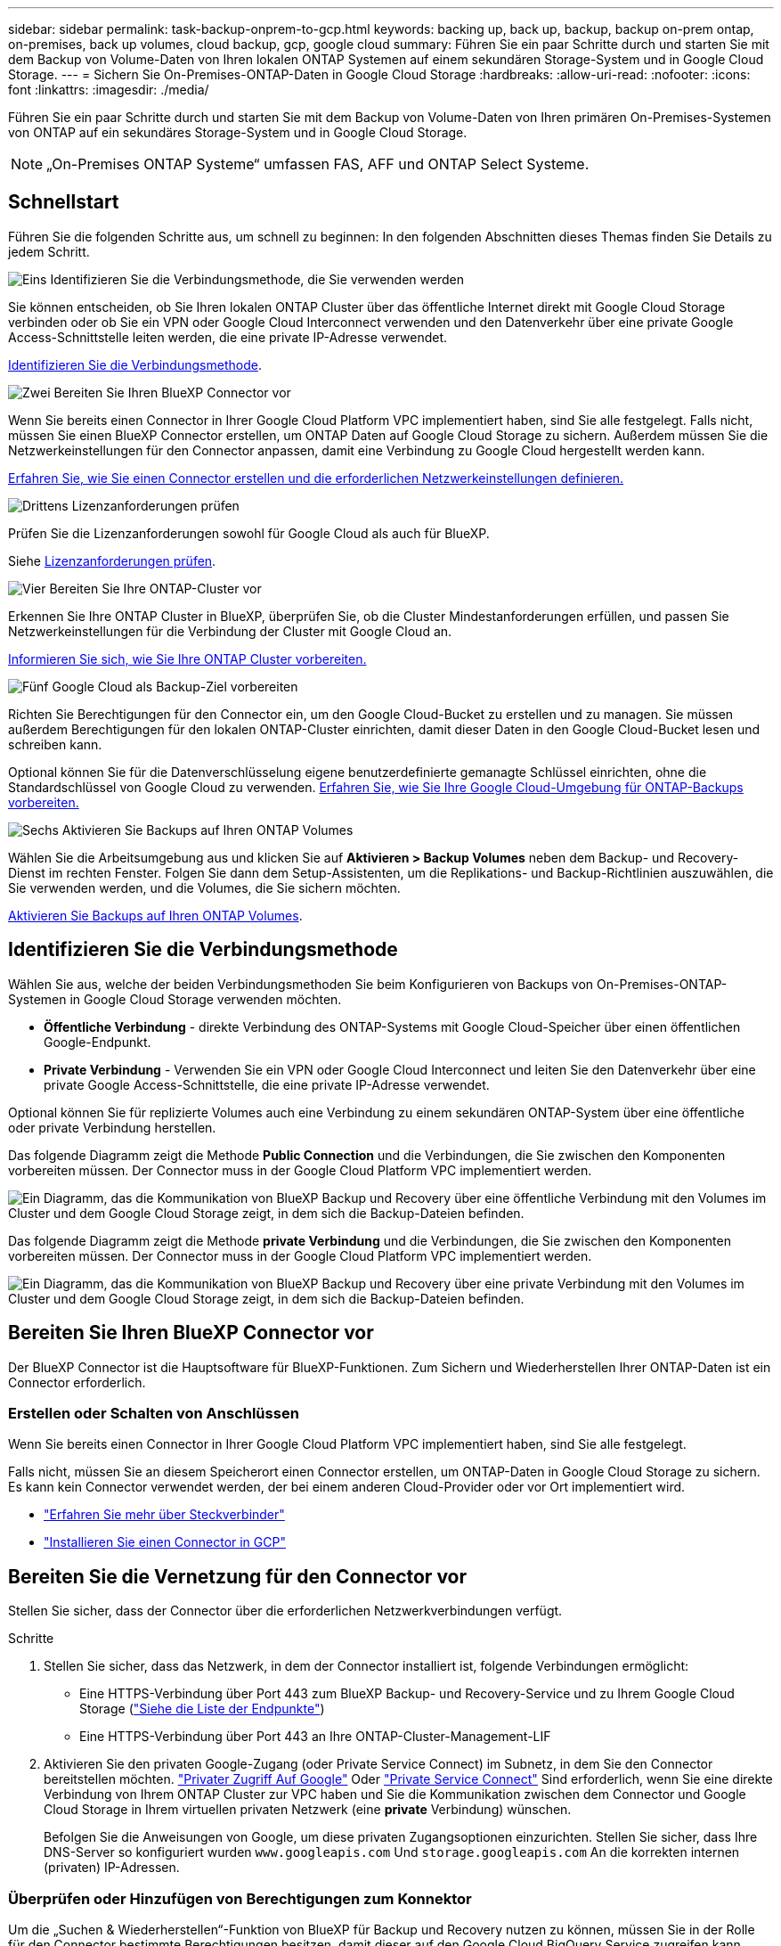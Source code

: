 ---
sidebar: sidebar 
permalink: task-backup-onprem-to-gcp.html 
keywords: backing up, back up, backup, backup on-prem ontap, on-premises, back up volumes, cloud backup, gcp, google cloud 
summary: Führen Sie ein paar Schritte durch und starten Sie mit dem Backup von Volume-Daten von Ihren lokalen ONTAP Systemen auf einem sekundären Storage-System und in Google Cloud Storage. 
---
= Sichern Sie On-Premises-ONTAP-Daten in Google Cloud Storage
:hardbreaks:
:allow-uri-read: 
:nofooter: 
:icons: font
:linkattrs: 
:imagesdir: ./media/


[role="lead"]
Führen Sie ein paar Schritte durch und starten Sie mit dem Backup von Volume-Daten von Ihren primären On-Premises-Systemen von ONTAP auf ein sekundäres Storage-System und in Google Cloud Storage.


NOTE: „On-Premises ONTAP Systeme“ umfassen FAS, AFF und ONTAP Select Systeme.



== Schnellstart

Führen Sie die folgenden Schritte aus, um schnell zu beginnen: In den folgenden Abschnitten dieses Themas finden Sie Details zu jedem Schritt.

.image:https://raw.githubusercontent.com/NetAppDocs/common/main/media/number-1.png["Eins"] Identifizieren Sie die Verbindungsmethode, die Sie verwenden werden
[role="quick-margin-para"]
Sie können entscheiden, ob Sie Ihren lokalen ONTAP Cluster über das öffentliche Internet direkt mit Google Cloud Storage verbinden oder ob Sie ein VPN oder Google Cloud Interconnect verwenden und den Datenverkehr über eine private Google Access-Schnittstelle leiten werden, die eine private IP-Adresse verwendet.

[role="quick-margin-para"]
<<Identifizieren Sie die Verbindungsmethode>>.

.image:https://raw.githubusercontent.com/NetAppDocs/common/main/media/number-2.png["Zwei"] Bereiten Sie Ihren BlueXP Connector vor
[role="quick-margin-para"]
Wenn Sie bereits einen Connector in Ihrer Google Cloud Platform VPC implementiert haben, sind Sie alle festgelegt. Falls nicht, müssen Sie einen BlueXP Connector erstellen, um ONTAP Daten auf Google Cloud Storage zu sichern. Außerdem müssen Sie die Netzwerkeinstellungen für den Connector anpassen, damit eine Verbindung zu Google Cloud hergestellt werden kann.

[role="quick-margin-para"]
<<Bereiten Sie Ihren BlueXP Connector vor,Erfahren Sie, wie Sie einen Connector erstellen und die erforderlichen Netzwerkeinstellungen definieren.>>

.image:https://raw.githubusercontent.com/NetAppDocs/common/main/media/number-3.png["Drittens"] Lizenzanforderungen prüfen
[role="quick-margin-para"]
Prüfen Sie die Lizenzanforderungen sowohl für Google Cloud als auch für BlueXP.

[role="quick-margin-para"]
Siehe <<Lizenzanforderungen prüfen>>.

.image:https://raw.githubusercontent.com/NetAppDocs/common/main/media/number-4.png["Vier"] Bereiten Sie Ihre ONTAP-Cluster vor
[role="quick-margin-para"]
Erkennen Sie Ihre ONTAP Cluster in BlueXP, überprüfen Sie, ob die Cluster Mindestanforderungen erfüllen, und passen Sie Netzwerkeinstellungen für die Verbindung der Cluster mit Google Cloud an.

[role="quick-margin-para"]
<<Bereiten Sie Ihre ONTAP-Cluster vor,Informieren Sie sich, wie Sie Ihre ONTAP Cluster vorbereiten.>>

.image:https://raw.githubusercontent.com/NetAppDocs/common/main/media/number-5.png["Fünf"] Google Cloud als Backup-Ziel vorbereiten
[role="quick-margin-para"]
Richten Sie Berechtigungen für den Connector ein, um den Google Cloud-Bucket zu erstellen und zu managen. Sie müssen außerdem Berechtigungen für den lokalen ONTAP-Cluster einrichten, damit dieser Daten in den Google Cloud-Bucket lesen und schreiben kann.

[role="quick-margin-para"]
Optional können Sie für die Datenverschlüsselung eigene benutzerdefinierte gemanagte Schlüssel einrichten, ohne die Standardschlüssel von Google Cloud zu verwenden. <<Prepare Google Cloud as your backup target,Erfahren Sie, wie Sie Ihre Google Cloud-Umgebung für ONTAP-Backups vorbereiten.>>

.image:https://raw.githubusercontent.com/NetAppDocs/common/main/media/number-6.png["Sechs"] Aktivieren Sie Backups auf Ihren ONTAP Volumes
[role="quick-margin-para"]
Wählen Sie die Arbeitsumgebung aus und klicken Sie auf *Aktivieren > Backup Volumes* neben dem Backup- und Recovery-Dienst im rechten Fenster. Folgen Sie dann dem Setup-Assistenten, um die Replikations- und Backup-Richtlinien auszuwählen, die Sie verwenden werden, und die Volumes, die Sie sichern möchten.

[role="quick-margin-para"]
<<Aktivieren Sie Backups auf Ihren ONTAP Volumes>>.



== Identifizieren Sie die Verbindungsmethode

Wählen Sie aus, welche der beiden Verbindungsmethoden Sie beim Konfigurieren von Backups von On-Premises-ONTAP-Systemen in Google Cloud Storage verwenden möchten.

* *Öffentliche Verbindung* - direkte Verbindung des ONTAP-Systems mit Google Cloud-Speicher über einen öffentlichen Google-Endpunkt.
* *Private Verbindung* - Verwenden Sie ein VPN oder Google Cloud Interconnect und leiten Sie den Datenverkehr über eine private Google Access-Schnittstelle, die eine private IP-Adresse verwendet.


Optional können Sie für replizierte Volumes auch eine Verbindung zu einem sekundären ONTAP-System über eine öffentliche oder private Verbindung herstellen.

Das folgende Diagramm zeigt die Methode *Public Connection* und die Verbindungen, die Sie zwischen den Komponenten vorbereiten müssen. Der Connector muss in der Google Cloud Platform VPC implementiert werden.

image:diagram_cloud_backup_onprem_gcp_public.png["Ein Diagramm, das die Kommunikation von BlueXP Backup und Recovery über eine öffentliche Verbindung mit den Volumes im Cluster und dem Google Cloud Storage zeigt, in dem sich die Backup-Dateien befinden."]

Das folgende Diagramm zeigt die Methode *private Verbindung* und die Verbindungen, die Sie zwischen den Komponenten vorbereiten müssen. Der Connector muss in der Google Cloud Platform VPC implementiert werden.

image:diagram_cloud_backup_onprem_gcp_private.png["Ein Diagramm, das die Kommunikation von BlueXP Backup und Recovery über eine private Verbindung mit den Volumes im Cluster und dem Google Cloud Storage zeigt, in dem sich die Backup-Dateien befinden."]



== Bereiten Sie Ihren BlueXP Connector vor

Der BlueXP Connector ist die Hauptsoftware für BlueXP-Funktionen. Zum Sichern und Wiederherstellen Ihrer ONTAP-Daten ist ein Connector erforderlich.



=== Erstellen oder Schalten von Anschlüssen

Wenn Sie bereits einen Connector in Ihrer Google Cloud Platform VPC implementiert haben, sind Sie alle festgelegt.

Falls nicht, müssen Sie an diesem Speicherort einen Connector erstellen, um ONTAP-Daten in Google Cloud Storage zu sichern. Es kann kein Connector verwendet werden, der bei einem anderen Cloud-Provider oder vor Ort implementiert wird.

* https://docs.netapp.com/us-en/bluexp-setup-admin/concept-connectors.html["Erfahren Sie mehr über Steckverbinder"^]
* https://docs.netapp.com/us-en/bluexp-setup-admin/task-quick-start-connector-google.html["Installieren Sie einen Connector in GCP"^]




== Bereiten Sie die Vernetzung für den Connector vor

Stellen Sie sicher, dass der Connector über die erforderlichen Netzwerkverbindungen verfügt.

.Schritte
. Stellen Sie sicher, dass das Netzwerk, in dem der Connector installiert ist, folgende Verbindungen ermöglicht:
+
** Eine HTTPS-Verbindung über Port 443 zum BlueXP Backup- und Recovery-Service und zu Ihrem Google Cloud Storage (https://docs.netapp.com/us-en/bluexp-setup-admin/task-set-up-networking-google.html#endpoints-contacted-for-day-to-day-operations["Siehe die Liste der Endpunkte"^])
** Eine HTTPS-Verbindung über Port 443 an Ihre ONTAP-Cluster-Management-LIF


. Aktivieren Sie den privaten Google-Zugang (oder Private Service Connect) im Subnetz, in dem Sie den Connector bereitstellen möchten. https://cloud.google.com/vpc/docs/configure-private-google-access["Privater Zugriff Auf Google"^] Oder https://cloud.google.com/vpc/docs/configure-private-service-connect-apis#on-premises["Private Service Connect"^] Sind erforderlich, wenn Sie eine direkte Verbindung von Ihrem ONTAP Cluster zur VPC haben und Sie die Kommunikation zwischen dem Connector und Google Cloud Storage in Ihrem virtuellen privaten Netzwerk (eine *private* Verbindung) wünschen.
+
Befolgen Sie die Anweisungen von Google, um diese privaten Zugangsoptionen einzurichten. Stellen Sie sicher, dass Ihre DNS-Server so konfiguriert wurden `www.googleapis.com` Und `storage.googleapis.com` An die korrekten internen (privaten) IP-Adressen.





=== Überprüfen oder Hinzufügen von Berechtigungen zum Konnektor

Um die „Suchen & Wiederherstellen“-Funktion von BlueXP für Backup und Recovery nutzen zu können, müssen Sie in der Rolle für den Connector bestimmte Berechtigungen besitzen, damit dieser auf den Google Cloud BigQuery Service zugreifen kann. Überprüfen Sie die unten aufgeführten Berechtigungen, und befolgen Sie die Schritte, wenn Sie die Richtlinie ändern müssen.

.Schritte
. Im https://console.cloud.google.com["Google Cloud Console"^], Gehen Sie zur Seite *Rollen*.
. Wählen Sie in der Dropdown-Liste oben auf der Seite das Projekt oder die Organisation aus, das die Rolle enthält, die Sie bearbeiten möchten.
. Wählen Sie eine benutzerdefinierte Rolle aus.
. Wählen Sie *Rolle bearbeiten*, um die Berechtigungen der Rolle zu aktualisieren.
. Wählen Sie *Berechtigungen hinzufügen*, um der Rolle die folgenden neuen Berechtigungen hinzuzufügen.
+
[source, json]
----
bigquery.jobs.get
bigquery.jobs.list
bigquery.jobs.listAll
bigquery.datasets.create
bigquery.datasets.get
bigquery.jobs.create
bigquery.tables.get
bigquery.tables.getData
bigquery.tables.list
bigquery.tables.create
----
. Wählen Sie *Update*, um die bearbeitete Rolle zu speichern.




== Lizenzanforderungen prüfen

* Bevor Sie BlueXP Backup und Recovery für Ihr Cluster aktivieren können, müssen Sie entweder ein PAYGO-Angebot (Pay-as-you-go) für BlueXP Marketplace von Google abonnieren oder eine BYOL-Lizenz für BlueXP Backup und Recovery von NetApp erwerben und aktivieren. Diese Lizenzen sind für Ihr Konto und können für mehrere Systeme verwendet werden.
+
** Für die BlueXP PAYGO-Lizenzierung für Backup und Recovery benötigen Sie ein Abonnement des https://console.cloud.google.com/marketplace/details/netapp-cloudmanager/cloud-manager?supportedpurview=project["NetApp BlueXP Angebot über Google Marketplace"^]. Die Abrechnung für BlueXP Backup und Recovery erfolgt über dieses Abonnement.
** Für die BYOL-Lizenzierung für BlueXP Backup und Recovery benötigen Sie die Seriennummer von NetApp, anhand derer Sie den Service für die Dauer und Kapazität der Lizenz nutzen können. link:task-licensing-cloud-backup.html#use-a-bluexp-backup-and-recovery-byol-license["Erfahren Sie, wie Sie Ihre BYOL-Lizenzen managen"].


* Sie benötigen ein Google-Abonnement für den Objekt-Speicherplatz, in dem Ihre Backups gespeichert werden.


*Unterstützte Regionen*

Backups von On-Premises-Systemen in Google Cloud Storage lassen sich in allen Regionen erstellen https://cloud.netapp.com/cloud-volumes-global-regions["Wobei Cloud Volumes ONTAP unterstützt wird"^]. Sie geben die Region an, in der Backups beim Einrichten des Dienstes gespeichert werden sollen.



== Bereiten Sie Ihre ONTAP-Cluster vor

Sie müssen Ihr On-Premises-Quell-ONTAP-System und alle sekundären lokalen ONTAP oder Cloud Volumes ONTAP Systeme vorbereiten.

Zur Vorbereitung Ihrer ONTAP-Cluster sind folgende Schritte erforderlich:

* Ihre ONTAP-Systeme in BlueXP erkennen
* Überprüfen Sie die Systemanforderungen für ONTAP
* ONTAP Netzwerkanforderungen für Daten-Backups im Objekt-Storage prüfen
* Überprüfen Sie die ONTAP Netzwerkanforderungen für die Replizierung von Volumes




=== Ihre ONTAP-Systeme in BlueXP erkennen

Sowohl das On-Premises-Quell-ONTAP-System als auch alle sekundären ONTAP- oder Cloud Volumes ONTAP-Systeme vor Ort müssen auf der BlueXP Leinwand verfügbar sein.

Sie müssen die Cluster-Management-IP-Adresse und das Passwort kennen, mit dem das Admin-Benutzerkonto den Cluster hinzufügen kann.
https://docs.netapp.com/us-en/bluexp-ontap-onprem/task-discovering-ontap.html["Entdecken Sie ein Cluster"^].



=== Überprüfen Sie die Systemanforderungen für ONTAP

Stellen Sie sicher, dass die folgenden ONTAP-Anforderungen erfüllt sind:

* Mindestens ONTAP 9.8; ONTAP 9.8P13 und höher wird empfohlen.
* SnapMirror Lizenz (im Rahmen des Premium Bundle oder Datensicherungs-Bundles enthalten)
+
*Hinweis:* das „Hybrid Cloud Bundle“ ist bei Backup und Recovery von BlueXP nicht erforderlich.

+
Erfahren Sie, wie Sie https://docs.netapp.com/us-en/ontap/system-admin/manage-licenses-concept.html["Management Ihrer Cluster-Lizenzen"^].

* Zeit und Zeitzone sind korrekt eingestellt. Erfahren Sie, wie Sie https://docs.netapp.com/us-en/ontap/system-admin/manage-cluster-time-concept.html["Konfigurieren Sie die Cluster-Zeit"^].
* Wenn Sie Daten replizieren möchten, sollten Sie vor der Replizierung von Daten überprüfen, ob auf den Quell- und Zielsystemen kompatible ONTAP-Versionen ausgeführt werden.
+
https://docs.netapp.com/us-en/ontap/data-protection/compatible-ontap-versions-snapmirror-concept.html["Zeigen Sie kompatible ONTAP Versionen für SnapMirror Beziehungen an"^].





=== ONTAP Netzwerkanforderungen für Daten-Backups im Objekt-Storage prüfen

Sie müssen die folgenden Anforderungen auf dem System konfigurieren, das eine Verbindung zu Objekt-Storage herstellt.

* Konfigurieren Sie für eine Fan-out-Backup-Architektur die folgenden Einstellungen auf dem _primary_-System.
* Konfigurieren Sie für eine kaskadierte Backup-Architektur die folgenden Einstellungen auf dem _Secondary_-System.


Die folgenden Netzwerkanforderungen für ONTAP-Cluster sind erforderlich:

* Der ONTAP Cluster initiiert für Backup- und Restore-Vorgänge eine HTTPS-Verbindung über Port 443 von der Intercluster LIF zu Google Cloud Storage.
+
ONTAP liest und schreibt Daten auf und aus dem Objekt-Storage. Objekt-Storage startet nie, er reagiert einfach nur.

* ONTAP erfordert eine eingehende Verbindung vom Connector zur Cluster-Management-LIF. Der Connector kann in einer Google Cloud Platform VPC residieren.
* Auf jedem ONTAP Node ist eine Intercluster-LIF erforderlich, die die Volumes hostet, die Sie sichern möchten. Die LIF muss dem _IPspace_ zugewiesen sein, den ONTAP zur Verbindung mit Objekt-Storage verwenden sollte. https://docs.netapp.com/us-en/ontap/networking/standard_properties_of_ipspaces.html["Erfahren Sie mehr über IPspaces"^].
+
Wenn Sie BlueXP Backup und Recovery einrichten, werden Sie aufgefordert, den IPspace zu verwenden. Sie sollten den IPspace auswählen, dem jede LIF zugeordnet ist. Dies kann der „Standard“-IPspace oder ein benutzerdefinierter IPspace sein, den Sie erstellt haben.

* Die Intercluster-LIFs der Nodes können auf den Objektspeicher zugreifen.
* DNS-Server wurden für die Storage-VM konfiguriert, auf der sich die Volumes befinden. Informieren Sie sich darüber https://docs.netapp.com/us-en/ontap/networking/configure_dns_services_auto.html["Konfigurieren Sie DNS-Services für die SVM"^].
+
Wenn Sie privaten Google Access oder Private Service Connect verwenden, stellen Sie sicher, dass Ihre DNS-Server so konfiguriert wurden, dass sie Punkt `storage.googleapis.com` An die richtige interne (private) IP-Adresse.

* Wenn Sie einen anderen IPspace als den Standard verwenden, müssen Sie möglicherweise eine statische Route erstellen, um Zugriff auf den Objekt-Storage zu erhalten.
* Aktualisieren Sie ggf. die Firewall-Regeln, um BlueXP Backup- und Recovery-Verbindungen von ONTAP zu Objekt-Storage über Port 443 und Datenverkehr der Namensauflösung von der Storage-VM zum DNS-Server über Port 53 (TCP/UDP) zu ermöglichen.




=== Überprüfen Sie die ONTAP Netzwerkanforderungen für die Replizierung von Volumes

Wenn Sie planen, mithilfe von BlueXP Backup und Recovery replizierte Volumes auf einem sekundären ONTAP System zu erstellen, stellen Sie sicher, dass die Quell- und Zielsysteme die folgenden Netzwerkanforderungen erfüllen.



==== Netzwerkanforderungen für On-Premises-ONTAP

* Wenn sich der Cluster an Ihrem Standort befindet, sollten Sie über eine Verbindung zwischen Ihrem Unternehmensnetzwerk und Ihrem virtuellen Netzwerk des Cloud-Providers verfügen. Hierbei handelt es sich in der Regel um eine VPN-Verbindung.
* ONTAP Cluster müssen zusätzliche Subnetz-, Port-, Firewall- und Cluster-Anforderungen erfüllen.
+
Da Sie Daten auf Cloud Volumes ONTAP oder auf lokale Systeme replizieren können, prüfen Sie Peering-Anforderungen für lokale ONTAP Systeme. https://docs.netapp.com/us-en/ontap-sm-classic/peering/reference_prerequisites_for_cluster_peering.html["Anzeigen von Voraussetzungen für Cluster-Peering in der ONTAP-Dokumentation"^].





==== Netzwerkanforderungen für Cloud Volumes ONTAP

* Die Sicherheitsgruppe der Instanz muss die erforderlichen ein- und ausgehenden Regeln enthalten: Speziell Regeln für ICMP und die Ports 11104 und 11105. Diese Regeln sind in der vordefinierten Sicherheitsgruppe enthalten.




== Google Cloud Storage als Backup-Ziel vorbereiten

Die Vorbereitung von Google Cloud Storage als Backup-Ziel beinhaltet folgende Schritte:

* Richten Sie Berechtigungen ein.
* (Optional) Erstellen Sie Ihre eigenen Buckets. (Der Service erstellt Buckets für Sie, wenn Sie möchten.)
* (Optional) Einrichten von vom Kunden gemanagten Schlüsseln für die Datenverschlüsselung




=== Berechtigungen einrichten

Wenn Sie ein Backup einrichten, müssen Sie Storage-Zugriffschlüssel für ein Servicekonto mit bestimmten Berechtigungen bereitstellen. Ein Servicekonto ermöglicht BlueXP Backup und Recovery für Authentifizierung und Zugriff auf Cloud Storage Buckets, die für das Speichern von Backups verwendet werden. Die Schlüssel sind erforderlich, damit Google Cloud Storage weiß, wer die Anfrage stellt.

.Schritte
. Im https://console.cloud.google.com["Google Cloud Console"^], Gehen Sie zur Seite *Rollen*.
. https://cloud.google.com/iam/docs/creating-custom-roles#creating_a_custom_role["Erstellen Sie eine neue Rolle"^] Mit folgenden Berechtigungen:
+
[source, json]
----
storage.buckets.create
storage.buckets.delete
storage.buckets.get
storage.buckets.list
storage.buckets.update
storage.buckets.getIamPolicy
storage.multipartUploads.create
storage.objects.create
storage.objects.delete
storage.objects.get
storage.objects.list
storage.objects.update
----
. In der Google Cloud Konsole https://console.cloud.google.com/iam-admin/serviceaccounts["Rufen Sie die Seite Servicekonten auf"^].
. Wählen Sie Ihr Cloud-Projekt aus.
. Wählen Sie *Service-Konto erstellen* und geben Sie die erforderlichen Informationen ein:
+
.. *Service Account Details*: Geben Sie einen Namen und eine Beschreibung ein.
.. *Bewilligung dieses Servicekontos Zugriff auf Projekt*: Wählen Sie die benutzerdefinierte Rolle aus, die Sie gerade erstellt haben.
.. Wählen Sie * Fertig*.


. Gehen Sie zu https://console.cloud.google.com/storage/settings["GCP-Speichereinstellungen"^] Außerdem Zugriffsschlüssel für das Servicekonto erstellen:
+
.. Wählen Sie ein Projekt aus, und wählen Sie *Interoperabilität*. Wenn Sie dies noch nicht getan haben, wählen Sie *Zugriff auf Interoperabilität aktivieren*.
.. Wählen Sie unter *Zugriffsschlüssel für Dienstkonten* *Schlüssel für ein Dienstkonto erstellen* aus, wählen Sie das soeben erstellte Dienstkonto aus und klicken Sie auf *Schlüssel erstellen*.
+
Beim Konfigurieren des Backup-Service müssen Sie die Schlüssel zu einem späteren Zeitpunkt in BlueXP Backup und Recovery eingeben.







=== Erstellen Sie Ihre eigenen Buckets

Standardmäßig erstellt der Service Buckets für Sie. Wenn Sie Ihre eigenen Buckets verwenden möchten, können Sie diese auch erstellen, bevor Sie den Assistenten zur Backup-Aktivierung starten und diese Buckets im Assistenten auswählen.

link:concept-protection-journey.html#do-you-want-to-create-your-own-object-storage-container["Erfahren Sie mehr über das Erstellen eigener Buckets"^].



=== Einrichtung von CMEK (Customer Managed Encryption Keys) für die Datenverschlüsselung

Sie können Ihre eigenen, von Kunden gemanagten Schlüssel zur Datenverschlüsselung verwenden, statt die von Google standardmäßig gemanagten Verschlüsselungsschlüssel zu verwenden. Sowohl regionsübergreifende als auch projektübergreifende Schlüssel werden unterstützt, sodass Sie ein Projekt für einen Bucket auswählen können, der sich vom Projekt des CMEK-Schlüssels unterscheidet.

Wenn Sie planen, Ihre eigenen kundenverwalteten Schlüssel zu verwenden:

* Sie benötigen den Schlüsselring und den Schlüsselnamen, damit Sie diese Informationen im Aktivierungsassistenten hinzufügen können. https://cloud.google.com/kms/docs/cmek["Erfahren Sie mehr über vom Kunden verwaltete Verschlüsselungsschlüssel"^].
* Sie müssen überprüfen, ob diese erforderlichen Berechtigungen in der Rolle für den Connector enthalten sind:
+
[source, json]
----
cloudkms.cryptoKeys.get
cloudkms.cryptoKeys.getIamPolicy
cloudkms.cryptoKeys.list
cloudkms.cryptoKeys.setIamPolicy
cloudkms.keyRings.get
cloudkms.keyRings.getIamPolicy
cloudkms.keyRings.list
cloudkms.keyRings.setIamPolicy
----
* Sie müssen überprüfen, ob die Google API „Cloud Key Management Service (KMS)“ in Ihrem Projekt aktiviert ist. Siehe https://cloud.google.com/apis/docs/getting-started#enabling_apis["Google Cloud-Dokumentation: Aktivieren von APIs"] Entsprechende Details.


*CMEK-Überlegungen:*

* Sowohl HSM (Hardware-Backed) als auch Software-generierte Schlüssel werden unterstützt.
* Es werden sowohl neu erstellte als auch importierte Cloud KMS-Schlüssel unterstützt.
* Es werden nur regionale Schlüssel unterstützt, globale Schlüssel werden nicht unterstützt.
* Derzeit wird nur der Zweck „symmetrische Verschlüsselung/Entschlüsselung“ unterstützt.
* Der dem Storage-Konto zugeordnete Service-Agent wird der IAM-Rolle „CryptoKey Encrypter/Decrypter (Rollen/Cloudkms.cryptoKeyEncrypterDecrypter)“ von BlueXP Backup und Recovery zugewiesen.




== Aktivieren Sie Backups auf Ihren ONTAP Volumes

Sie können Backups jederzeit direkt aus Ihrer On-Premises-Arbeitsumgebung heraus aktivieren.

Ein Assistent führt Sie durch die folgenden wichtigen Schritte:

* <<Wählen Sie die Volumes aus, die Sie sichern möchten>>
* <<Backup-Strategie definieren>>
* <<Überprüfen Sie Ihre Auswahl>>


Das können Sie auch <<Zeigt die API-Befehle an>> Kopieren Sie im Überprüfungsschritt den Code, um die Backup-Aktivierung für zukünftige Arbeitsumgebungen zu automatisieren.



=== Starten Sie den Assistenten

.Schritte
. Greifen Sie auf eine der folgenden Arten auf den Assistenten zur Aktivierung von Backup und Recovery zu:
+
** Wählen Sie auf dem BlueXP-Bildschirm die Arbeitsumgebung aus, und wählen Sie im rechten Bereich neben dem Sicherungs- und Wiederherstellungsdienst die Option *Enable > Backup Volumes* aus.
+
image:screenshot_backup_onprem_enable.png["Ein Screenshot, der die Schaltfläche Sicherung und Wiederherstellung aktivieren zeigt, die nach der Auswahl einer Arbeitsumgebung verfügbar ist."]

+
Wenn das Google Cloud Storage-Ziel für Ihre Backups als Arbeitsumgebung auf dem Canvas vorhanden ist, können Sie das ONTAP-Cluster auf den Google Cloud-Objektspeicher ziehen.

** Wählen Sie in der Sicherungs- und Wiederherstellungsleiste *Volumes* aus. Wählen Sie auf der Registerkarte Volumes die Option *actions* aus image:icon-action.png["Aktionssymbol"] Und wählen Sie *Backup aktivieren* für ein einzelnes Volume (das noch nicht über Replikation oder Backup auf Objektspeicher verfügt). .


+
Auf der Seite Einführung des Assistenten werden die Schutzoptionen einschließlich lokaler Snapshots, Replikation und Backups angezeigt. Wenn Sie die zweite Option in diesem Schritt gewählt haben, wird die Seite „Backup-Strategie definieren“ mit einem ausgewählten Volume angezeigt.

. Fahren Sie mit den folgenden Optionen fort:
+
** Wenn Sie bereits einen BlueXP Connector haben, sind Sie fertig. Wählen Sie einfach *Weiter*.
** Wenn Sie noch keinen BlueXP Connector haben, wird die Option *Connector hinzufügen* angezeigt. Siehe <<Bereiten Sie Ihren BlueXP Connector vor>>.






=== Wählen Sie die Volumes aus, die Sie sichern möchten

Wählen Sie die Volumes aus, die Sie schützen möchten. Ein geschütztes Volume verfügt über eine oder mehrere der folgenden Elemente: Snapshot-Richtlinie, Replizierungsrichtlinie und Richtlinie für das Backup in ein Objekt.

Sie können FlexVol- oder FlexGroup-Volumes schützen. Sie können jedoch keine Kombination dieser Volumes auswählen, wenn Sie Backups für eine funktionierende Umgebung aktivieren. Informieren Sie sich darüber link:task-manage-backups-ontap.html#activate-backup-on-additional-volumes-in-a-working-environment["Aktivieren Sie das Backup für zusätzliche Volumes in der Arbeitsumgebung"] (FlexVol oder FlexGroup), nachdem Sie das Backup für die ersten Volumes konfiguriert haben.

[NOTE]
====
* Sie können ein Backup nur auf einem einzelnen FlexGroup Volume gleichzeitig aktivieren.
* Die ausgewählten Volumes müssen dieselbe SnapLock-Einstellung aufweisen. Auf allen Volumes muss SnapLock Enterprise aktiviert oder SnapLock deaktiviert sein. (Volumes mit SnapLock-Compliance-Modus benötigen ONTAP 9.14 oder höher.)


====
.Schritte
Beachten Sie, dass die Richtlinien, die Sie später auswählen, diese vorhandenen Richtlinien überschreiben, wenn die von Ihnen ausgewählten Volumes bereits Snapshot- oder Replikationsrichtlinien angewendet haben.

. Wählen Sie auf der Seite Volumes auswählen das Volume oder die Volumes aus, die Sie schützen möchten.
+
** Optional können Sie die Zeilen so filtern, dass nur Volumes mit bestimmten Volumentypen, Stilen und mehr angezeigt werden, um die Auswahl zu erleichtern.
** Nachdem Sie das erste Volume ausgewählt haben, können Sie alle FlexVol Volumes auswählen (FlexGroup Volumes können nur einzeln ausgewählt werden). Um alle vorhandenen FlexVol-Volumes zu sichern, aktivieren Sie zuerst ein Volume und dann das Kontrollkästchen in der Titelzeile. (image:button_backup_all_volumes.png[""]).
** Um einzelne Volumes zu sichern, aktivieren Sie das Kontrollkästchen für jedes Volume (image:button_backup_1_volume.png[""]).


. Wählen Sie *Weiter*.




=== Backup-Strategie definieren

Zur Definition der Backup-Strategie gehören die folgenden Optionen:

* Unabhängig davon, ob Sie eine oder alle Backup-Optionen: Lokale Snapshots, Replikation und Backup-to-Object-Storage möchten
* Der Netapp Architektur Sind
* Lokale Snapshot-Richtlinie
* Replikationsziel und -Richtlinie
+

NOTE: Wenn die ausgewählten Volumes andere Snapshot- und Replikationsrichtlinien haben als die in diesem Schritt ausgewählten Richtlinien, werden die vorhandenen Richtlinien überschrieben.

* Backup von Objekt-Storage-Informationen (Provider-, Verschlüsselungs-, Netzwerk-, Backup-Richtlinien- und Exportoptionen)


.Schritte
. Wählen Sie auf der Seite Backup-Strategie definieren eine oder alle der folgenden Optionen aus. Alle drei sind standardmäßig ausgewählt:
+
** *Lokale Snapshots*: Wenn Sie eine Replikation oder Sicherung auf Objektspeicher durchführen, müssen lokale Snapshots erstellt werden.
** *Replikation*: Erstellt replizierte Volumes auf einem anderen ONTAP-Speichersystem.
** *Backup*: Sichert Volumes auf Objektspeicher.


. *Architektur*: Wenn Sie Replikation und Backup gewählt haben, wählen Sie einen der folgenden Informationsflüsse:
+
** *Kaskadierung*: Informationsflüsse vom primären zum sekundären und vom sekundären zum Objektspeicher.
** *Fan Out*: Informationen fließen vom primären zum sekundären _und_ vom primären zum Objektspeicher.
+
Einzelheiten zu diesen Architekturen finden Sie unter link:concept-protection-journey.html["Planen Sie Ihren Weg zum Schutz"].



. *Lokaler Snapshot*: Wählen Sie eine vorhandene Snapshot-Richtlinie aus oder erstellen Sie eine neue.
+

TIP: Informationen zum Erstellen einer benutzerdefinierten Richtlinie vor der Aktivierung des Snapshots finden Sie unter link:task-create-policies-ontap.html["Erstellen einer Richtlinie"].

+
Um eine Richtlinie zu erstellen, wählen Sie *Create New Policy* aus, und führen Sie die folgenden Schritte aus:

+
** Geben Sie den Namen der Richtlinie ein.
** Wählen Sie bis zu 5 Schichtpläne aus, die in der Regel unterschiedliche Frequenzen haben.
** Wählen Sie *Erstellen*.


. *Replikation*: Stellen Sie die folgenden Optionen ein:
+
** *Replikationsziel*: Wählen Sie die Zielarbeitsumgebung und SVM aus. Wählen Sie optional das Zielaggregat oder die Aggregate und das Präfix oder Suffix aus, die dem Namen des replizierten Volumes hinzugefügt werden sollen.
** *Replikationsrichtlinie*: Wählen Sie eine vorhandene Replikationsrichtlinie oder erstellen Sie eine neue.
+

TIP: Informationen zum Erstellen einer benutzerdefinierten Richtlinie, bevor Sie die Replikation aktivieren, finden Sie unter link:task-create-policies-ontap.html["Erstellen einer Richtlinie"].

+
Um eine Richtlinie zu erstellen, wählen Sie *Create New Policy* aus, und führen Sie die folgenden Schritte aus:

+
*** Geben Sie den Namen der Richtlinie ein.
*** Wählen Sie bis zu 5 Schichtpläne aus, die in der Regel unterschiedliche Frequenzen haben.
*** Wählen Sie *Erstellen*.




. *Backup auf Objekt*: Wenn Sie *Backup* ausgewählt haben, stellen Sie die folgenden Optionen ein:
+
** *Provider*: Wählen Sie *Google Cloud*.
** *Provider-Einstellungen*: Geben Sie die Provider-Details und die Region ein, in der die Backups gespeichert werden sollen.
+
Erstellen Sie entweder einen neuen Bucket, oder wählen Sie einen bereits erstellten Bucket aus.

+

TIP: Wenn Sie ältere Backup-Dateien zur weiteren Kostenoptimierung in Google Cloud Archive Storage verschieben möchten, stellen Sie sicher, dass der Bucket die entsprechende Lifecycle-Regel hat.

+
Geben Sie den Google Cloud-Zugriffsschlüssel und den geheimen Schlüssel ein.

** *Verschlüsselungsschlüssel*: Wenn Sie ein neues Google Cloud-Speicherkonto erstellt haben, geben Sie die Ihnen vom Anbieter gegebenen Verschlüsselungsschlüsselinformationen ein. Sie haben die Wahl, ob Sie die standardmäßige Google Cloud-Verschlüsselung verwenden oder Ihre eigenen von Kunden gemanagten Schlüssel aus Ihrem Google Cloud-Konto auswählen werden, um die Verschlüsselung Ihrer Daten zu managen.
+

NOTE: Wenn Sie ein vorhandenes Google Cloud Storage-Konto ausgewählt haben, sind Verschlüsselungsinformationen bereits verfügbar. Sie müssen sie daher jetzt nicht eingeben.

+
Wenn Sie Ihre eigenen vom Kunden verwalteten Schlüssel verwenden möchten, geben Sie den Schlüsselring und den Schlüsselnamen ein. https://cloud.google.com/kms/docs/cmek["Erfahren Sie mehr über vom Kunden verwaltete Verschlüsselungsschlüssel"^].

** *Netzwerk*: Wählen Sie den IPspace.
+
Der IPspace im ONTAP Cluster, in dem sich die Volumes, die Sie sichern möchten, befinden. Die Intercluster-LIFs für diesen IPspace müssen über Outbound-Internetzugang verfügen.

** *Backup Policy*: Wählen Sie eine vorhandene Richtlinie für das Objekt-Storage-Backup aus oder erstellen Sie eine neue.
+

TIP: Informationen zum Erstellen einer benutzerdefinierten Richtlinie vor der Aktivierung der Sicherung finden Sie unter link:task-create-policies-ontap.html["Erstellen einer Richtlinie"].

+
Um eine Richtlinie zu erstellen, wählen Sie *Create New Policy* aus, und führen Sie die folgenden Schritte aus:

+
*** Geben Sie den Namen der Richtlinie ein.
*** Wählen Sie bis zu 5 Schichtpläne aus, die in der Regel unterschiedliche Frequenzen haben.
*** Wählen Sie *Erstellen*.


** *Exportieren vorhandener Snapshot-Kopien als Backup-Kopien in den Objektspeicher*: Wenn es lokale Snapshot-Kopien für Volumes in dieser Arbeitsumgebung gibt, die mit dem Backup-Zeitplan-Label übereinstimmen, das Sie gerade für diese Arbeitsumgebung ausgewählt haben (z. B. täglich, wöchentlich usw.), wird diese zusätzliche Eingabeaufforderung angezeigt. Aktivieren Sie dieses Kontrollkästchen, damit alle historischen Snapshots als Backup-Dateien in den Objektspeicher kopiert werden, um einen möglichst vollständigen Schutz für Ihre Volumes zu gewährleisten.


. Wählen Sie *Weiter*.




=== Überprüfen Sie Ihre Auswahl

Dies ist die Möglichkeit, Ihre Auswahl zu überprüfen und gegebenenfalls Anpassungen vorzunehmen.

.Schritte
. Überprüfen Sie auf der Seite „Überprüfen“ Ihre Auswahl.
. Aktivieren Sie optional das Kontrollkästchen, um * die Snapshot-Policy-Labels automatisch mit den Label der Replikations- und Backup-Policy* zu synchronisieren. Dadurch werden Snapshots mit einem Label erstellt, das den Labels in den Replizierungs- und Backup-Richtlinien entspricht.
. Wählen Sie *Sicherung Aktivieren*.


.Ergebnis
Mit BlueXP Backup und Recovery werden erste Backups Ihrer Volumes erstellt. Der Basistransfer des replizierten Volumes und der Backup-Datei beinhaltet eine vollständige Kopie der Daten des primären Storage-Systems. Nachfolgende Transfers enthalten differenzielle Kopien der primären Storage-System-Daten in Snapshot Kopien.

Ein repliziertes Volume wird im Zielcluster erstellt, das mit dem Quell-Volume synchronisiert wird.

Ein Google Cloud Storage-Bucket wird automatisch in dem Servicekonto erstellt, das durch den von Ihnen eingegebenen Zugriffsschlüssel und den geheimen Schlüssel von Google angegeben wird und die Backup-Dateien dort gespeichert sind. Das Dashboard für Volume Backup wird angezeigt, sodass Sie den Status der Backups überwachen können.

Sie können den Status von Backup- und Wiederherstellungsjobs auch mit dem überwachen link:task-monitor-backup-jobs.html["Fenster Job-Überwachung"^].



=== Zeigt die API-Befehle an

Möglicherweise möchten Sie die API-Befehle anzeigen und optional kopieren, die im Assistenten Sicherung und Wiederherstellung aktivieren verwendet werden. Dies ist möglicherweise sinnvoll, um die Backup-Aktivierung in zukünftigen Arbeitsumgebungen zu automatisieren.

.Schritte
. Wählen Sie im Assistenten Backup und Recovery aktivieren *API-Anforderung anzeigen* aus.
. Um die Befehle in die Zwischenablage zu kopieren, wählen Sie das Symbol *Kopieren*.




== Was kommt als Nächstes?

* Das können Sie link:task-manage-backups-ontap.html["Management von Backup Files und Backup-Richtlinien"^]. Dies umfasst das Starten und Stoppen von Backups, das Löschen von Backups, das Hinzufügen und Ändern des Backup-Zeitplans und vieles mehr.
* Das können Sie link:task-manage-backup-settings-ontap.html["Management von Backup-Einstellungen auf Cluster-Ebene"^]. Dies umfasst die Änderung der Storage-Schlüssel, die ONTAP für den Zugriff auf den Cloud-Storage verwendet, die Änderung der verfügbaren Netzwerkbandbreite für das Hochladen von Backups in den Objekt-Storage, die Änderung der automatischen Backup-Einstellung für zukünftige Volumes und vieles mehr.
* Das können Sie auch link:task-restore-backups-ontap.html["Wiederherstellung von Volumes, Ordnern oder einzelnen Dateien aus einer Sicherungsdatei"^] Einem Cloud Volumes ONTAP System in Google oder einem lokalen ONTAP System übertragen.

